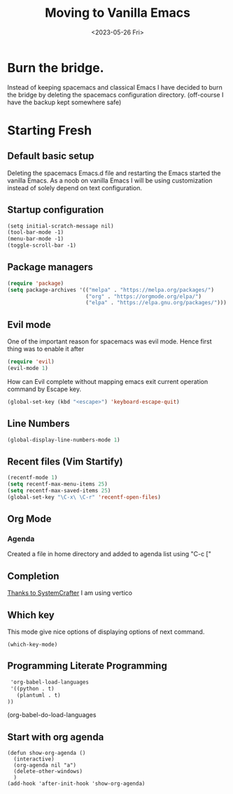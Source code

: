 #+options: ':nil -:nil ^:{} num:nil toc:nil
#+author:
#+creator: Emacs 28.2 (Org mode 9.6.6 + ox-hugo)
#+hugo_with_locale:
#+hugo_front_matter_format: toml
#+hugo_level_offset: 1
#+hugo_preserve_filling:
#+hugo_delete_trailing_ws:
#+hugo_section: post
#+hugo_bundle:
#+hugo_base_dir: ../../
#+hugo_goldmark:
#+hugo_code_fence:
#+hugo_use_code_for_kbd:
#+hugo_prefer_hyphen_in_tags:
#+hugo_allow_spaces_in_tags:
#+hugo_auto_set_lastmod:
#+hugo_custom_front_matter:
#+hugo_blackfriday:
#+hugo_front_matter_key_replace:
#+hugo_date_format: %Y-%m-%dT%T%z
#+hugo_paired_shortcodes:
#+hugo_pandoc_citations:
#+bibliography:
#+html_container:
#+html_container_class:
#+hugo_aliases:
#+hugo_audio:
#+date: <2023-05-26 Fri>
#+description:
#+hugo_draft: true
#+hugo_expirydate:
#+hugo_headless:
#+hugo_images:
#+hugo_iscjklanguage:
#+keywords:
#+hugo_layout:
#+hugo_lastmod:
#+hugo_linktitle:
#+hugo_locale:
#+hugo_markup:
#+hugo_menu:
#+hugo_menu_override:
#+hugo_outputs:
#+hugo_publishdate:
#+hugo_series:
#+hugo_slug:
#+hugo_tags:
#+hugo_categories:
#+hugo_resources:
#+hugo_type: post
#+hugo_url:
#+hugo_videos:
#+hugo_weight:
#+title: Moving to Vanilla Emacs

* Burn the bridge.
Instead of keeping spacemacs and classical Emacs I have decided to burn the bridge
by deleting the spacemacs configuration directory. (off-course I have the backup kept
somewhere safe)

* Starting Fresh
** Default basic setup
Deleting the spacemacs Emacs.d file and restarting the Emacs started the vanilla
Emacs. As a noob on vanilla Emacs I will be using customization instead of solely
depend on text configuration. 
** Startup configuration
#+begin_src org
(setq initial-scratch-message nil)
(tool-bar-mode -1)
(menu-bar-mode -1)
(toggle-scroll-bar -1)
#+end_src
** Package managers
#+begin_src lisp
(require 'package)
(setq package-archives '(("melpa" . "https://melpa.org/packages/")
                         ("org" . "https://orgmode.org/elpa/")
                         ("elpa" . "https://elpa.gnu.org/packages/")))
#+end_src

** Evil mode
One of the important reason for spacemacs was evil mode. Hence first thing was
to enable it after 

#+begin_src lisp
(require 'evil)
(evil-mode 1)
#+end_src

How can Evil complete without mapping emacs exit current operation command by
Escape key.
#+begin_src lisp
(global-set-key (kbd "<escape>") 'keyboard-escape-quit)
#+end_src
** Line Numbers
#+begin_src lisp
(global-display-line-numbers-mode 1)
#+end_src

** Recent files (Vim Startify)
#+begin_src  lisp
(recentf-mode 1)
(setq recentf-max-menu-items 25)
(setq recentf-max-saved-items 25)
(global-set-key "\C-x\ \C-r" 'recentf-open-files)
#+end_src

** Org Mode
*** Agenda
Created a file in home directory and added to agenda list using "C-c ["

** Completion
[[https://systemcrafters.net/emacs-tips/streamline-completions-with-vertico/][Thanks to SystemCrafter]] I am using vertico

** Which key
This mode give nice options of displaying options of next command.

#+begin_src eli
(which-key-mode)
#+end_src

** Programming Literate Programming
#+begin_src org
   'org-babel-load-languages
   '((python . t)
     (plantuml . t)
  ))
#+end_src
(org-babel-do-load-languages

** Start with org agenda
#+begin_src elisp
(defun show-org-agenda ()
  (interactive)
  (org-agenda nil "a")
  (delete-other-windows)
  )
(add-hook 'after-init-hook 'show-org-agenda)
#+end_src
